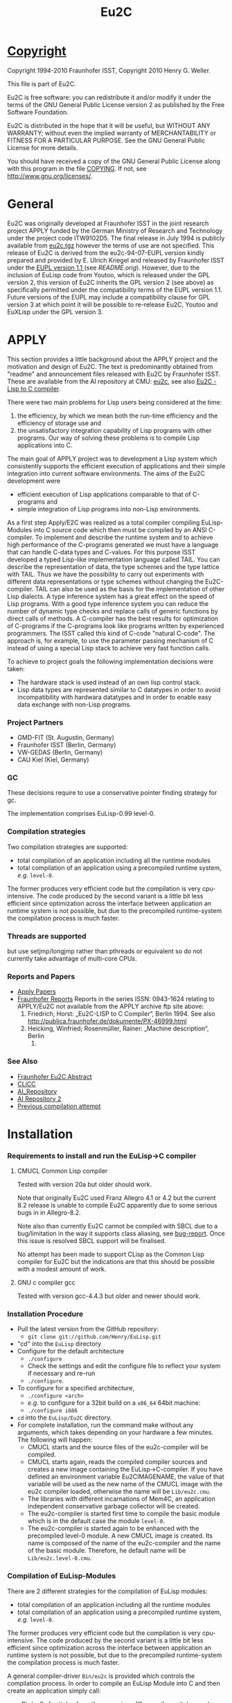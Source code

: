 #                            -*- mode: org; -*-
#+TITLE:                *Eu2C*
#+AUTHOR: nil
#+EMAIL: no-reply
#+OPTIONS: author:nil email:nil ^:{}

* [[file:../COPYING][Copyright]]
  Copyright 1994-2010 Fraunhofer ISST,
  Copyright 2010 Henry G. Weller.

  This file is part of Eu2C.

  Eu2C is free software: you can redistribute it and/or modify it under the
  terms of the GNU General Public License version 2 as published by the Free
  Software Foundation.

  Eu2C is distributed in the hope that it will be useful, but WITHOUT ANY
  WARRANTY; without even the implied warranty of MERCHANTABILITY or FITNESS FOR
  A PARTICULAR PURPOSE.  See the GNU General Public License for more details.

  You should have received a copy of the GNU General Public License along with
  this program in the file [[file:../COPYING][COPYING]].  If not, see <http://www.gnu.org/licenses/>.

* General
  Eu2C was originally developed at Fraunhofer ISST in the joint research project
  APPLY funded by the German Ministry of Research and Technology under the
  project code ITW9102D5.  The final release in July 1994 is publicly available
  from [[http://www.cs.cmu.edu/afs/cs/project/ai-repository/ai/lang/others/eulisp/eu2c/v94_07/eu2c.tgz][eu2c.tgz]] however the terms of use are not specified.  This release of
  Eu2C is derived from the eu2c-94-07-EUPL version kindly prepared and provided
  by E. Ulrich Kriegel and released by Fraunhofer ISST under the [[http://www.osor.eu/eupl/european-union-public-licence-eupl-v.1.1][EUPL version
  1.1 ]] (see [[README.orig]]).  However, due to the inclusion of EuLisp code from
  Youtoo, which is released under the GPL version 2, this version of Eu2C
  inherits the GPL version 2 (see above) as specifically permitted under the
  compatibility terms of the EUPL version 1.1.  Future versions of the EUPL may
  include a compatibility clause for GPL version 3 at which point it will be
  possible to re-release Eu2C, Youtoo and EuXLisp under the GPL version 3.

* APPLY
  This section provides a little background about the APPLY project and the
  motivation and design of Eu2C.  The text is predominantly obtained from
  "readme" and announcement files released with Eu2C by Fraunhofer ISST.  These
  are available from the AI repository at CMU: [[http://www.cs.cmu.edu/afs/cs/project/ai-repository/ai/lang/others/eulisp/eu2c][eu2c]], see also
  [[http://publica.fraunhofer.de/dokumente/PX-46999.html][Eu2C - Lisp to C
  compiler]].

  There were two main problems for Lisp users being considered at the time:
  1. the efficiency, by which we mean both the run-time efficiency and the
     efficiency of storage use and
  2. the unsatisfactory integration capability of Lisp programs with other
     programs. Our way of solving these problems is to compile Lisp applications
     into C.

  The main goal of APPLY project was to development a Lisp system which
  consistently supports the efficient execution of applications and their
  simple integration into current software environments. The aims of the Eu2C
  development were
  + efficient execution of Lisp applications comparable to that of C-programs
    and
  + simple integration of Lisp programs into non-Lisp environments.

  As a first step Apply/E2C was realized as a total compiler compiling
  EuLisp-Modules into C source code which then must be compiled by an ANSI
  C-compiler.  To implement and describe the runtime system and to achieve high
  performance of the C-programs generated we must have a language that can
  handle C-data types and C-values. For this purpose ISST developed a typed
  Lisp-like implementation language called TAIL. You can describe the
  representation of data, the type schemes and the type lattice with TAIL. Thus
  we have the possibility to carry out experiments with different data
  representations or type schemes without changing the Eu2C-compiler. TAIL can
  also be used as the basis for the implementation of other Lisp dialects. A
  type inference system has a great effect on the speed of Lisp programs. With a
  good type inference system you can reduce the number of dynamic type checks
  and replace calls of generic functions by direct calls of methods. A
  C-compiler has the best results for optimization of C-programs if the
  C-programs look like programs written by experienced programmers.  The ISST
  called this kind of C-code "natural C-code".  The approach is, for example, to
  use the parameter passing mechanism of C instead of using a special Lisp stack
  to achieve very fast function calls.

  To achieve to project goals the following implementation decisions were
  taken:
  - The hardware stack is used instead of an own lisp control stack.
  - Lisp data types are represented similar to C datatypes in order to avoid
    incompatibility with hardwara datatypes and in order to enable easy data
    exchange with non-Lisp programs.
*** Project Partners
    + GMD-FIT (St. Augustin, Germany)
    + Fraunhofer ISST (Berlin, Germany)
    + VW-GEDAS (Berlin, Germany)
    + CAU Kiel (Kiel, Germany)
*** GC
    These decisions require to use a conservative pointer finding strategy for
    gc.

  The implementation comprises EuLisp-0.99 level-0.

*** Compilation strategies
    Two compilation strategies are supported:
    - total compilation of an application including all the runtime modules
    - total compilation of an application using a precompiled runtime system,
      /e.g./ =level-0=.

    The former produces very efficient code but the compilation is very cpu-
    intensive. The code produced by the second variant is a little bit less
    efficient since optimization across the interface between application an
    runtime system is not possible, but due to the precompiled runtime-system
    the compilation process is much faster.

*** Threads are supported
    but use setjmp/longjmp rather than pthreads or equivalent so do not
    currently take advantage of multi-core CPUs.

*** Reports and Papers
  + [[ftp://ftp1.fraunhofer.de/archive/gmd/apply][Apply Papers]]
  + [[http://www.isst.fraunhofer.de/publications/isst-berichte/][Fraunhofer
    Reports]]
    Reports in the series ISSN: 0943-1624 relating to APPLY/Eu2C not available
    from the APPLY archive ftp site above:
    18. Friedrich, Horst: „Eu2C-LISP to C Compiler“, Berlin 1994.
        See also http://publica.fraunhofer.de/dokumente/PX-46999.html
    3. Heicking, Winfried; Rosenmüller, Rainer: „Machine description“, Berlin
       1992.
*** See Also
    + [[http://publica.fraunhofer.de/dokumente/PX-46999.html][Fraunhofer Eu2C Abstract]]
    + [[http://www.informatik.uni-kiel.de/~wg/apply.html][CLiCC]]
    + [[http://www.cs.cmu.edu/afs/cs/project/ai-repository/ai/lang/others/eulisp/eu2c][AI_Repository]]
    + [[http://www-cgi.cs.cmu.edu/Groups/AI/lang/others/eulisp/eu2c/][AI Repository 2]]
    + [[http://www.rhinocerus.net/forum/lang-lisp/47271-need-help-building-eu2c.html][Previous compilation attempt]]
* Installation
*** Requirements to install and run the EuLisp->C compiler
***** CMUCL Common Lisp compiler
      Tested with version 20a but older should work.

      Note that originally Eu2C used Franz Allegro 4.1 or 4.2 but the current
      8.2 release is unable to compile Eu2C apparently due to some serious bugs
      in in Allegro-8.2.

      Note also than currently Eu2C cannot be compiled with SBCL due to a
      bug/limitation in the way it supports class aliasing, see
      [[https://bugs.launchpad.net/sbcl/+bug/618387][bug-report]].  Once this
      issue is resolved SBCL support will be finalised.

      No attempt has been made to support CLisp as the Common Lisp compiler for
      Eu2C but the indications are that this should be possible with a modest
      amount of work.

***** GNU c compiler gcc
      Tested with version gcc-4.4.3 but older and newer should work.

*** Installation Procedure
    + Pull the latest version from the GitHub repository:
      - =git clone git://github.com/Henry/EuLisp.git=
    + "cd" into the =EuLisp= directory
    + Configure for the default architecture
      - =./configure=
      - Check the settings and edit the configure file to reflect your system if
        necessary and re-run
      - =./configure=.
    + To configure for a specified architecture,
      - =./configure <arch>=
      - /e.g./ to configure for a 32bit build on a =x86_64= 64bit machine:
      - =./configure i686=
    + =cd= into the =EuLisp/Eu2C= directory.
    + For complete installation, run the command make without any arguments,
      which takes depending on your hardware a few minutes.
      The following will happen:
      - CMUCL starts and the source files of the eu2c-compiler will be compiled.
      - CMUCL starts again, reads the compiled compiler sources and creates a
        new image containing the EuLisp->C-compiler.  If you have defined an
        environment variable Eu2CIMAGENAME, the value of that variable will be
        used as the new name of the CMUCL image with the eu2c compiler loaded,
        otherwise the name will be =Lib/eu2c.cmu=.
      - The libraries with different incarnations of Mem4C, an application
        independent conservative garbage collector will be created.
      - The eu2c-compiler is started first time to compile the basic module
        which is in the default case the module =level-0=.
      - The eu2c-compiler is started again to be enhanced with the precompiled
        level-0 module. A new CMUCL image is created. Its name is
        composed of the name of the eu2c-compiler and the name of the basic
        module. Therefore, he default name will be
        =Lib/eu2c.level-0.cmu=.
*** Compilation of EuLisp-Modules
    There are 2 different strategies for the compilation of EuLisp modules:
    + total compilation of an application including all the runtime modules
    + total compilation of an application using a precompiled runtime system,
      /e.g./ =level-0=.

    The former produces very efficient code but the compilation is very cpu-
    intensive. The code produced by the second variant is a little bit less
    efficient since optimization across the interface between application an
    runtime system is not possible, but due to the precompiled runtime-system
    the compilation process is much faster.

    A general compiler-driver =Bin/eu2c= is provided which controls the
    compilation process.  In order to compile an EuLisp Module into C and then
    create an application simply call:
    + =Bin/eu2c [switches] <path expression> [C-compiler switches and additional
    C files]=
    /e.g./ in the =Examples= sub-directory
    + =../Bin/eu2c -bs level-0 hello=

    The compilation of the EuLisp-module =hello.em= with precompiled runtime
    system is started. The following files will be created:
    + hello.c    : the C code
    + hello.inst : description of instances, will be included from =hello.c=
    + hello      : image

    The following switches are of special interest:
    + =-C= : compiles and links the C code of the EuLisp-module (a somewhat
      specialized driver for ANSI-C compiler and Linker)
    + =-L= : compiles the given EuLisp-module to C and stops (runs the Eu2C
      compiler only).
    + Omitting both =-L= and =-C= will call the Eu2C compiler first nad then the
      ANSI-C compiler and linker to produce an application.
    + =-g= : sets the debug-Option for the C-compiler and suppress all C-level
      optimizations
    + =-bs <name>= : use the precompiled runtime-system with name <name> for
      compilation The default is without precompiled runtime system, /i.e./ all
      run-time system modules needed system is compiled together with the
      application. As a tradeoff between compilation time and run-time we
      strongly recommend to use a precompiled run-time system for
      compilation. There is a module =level-0= containing everything
      defined in =level-0= of EuLisp-0.99. In addition we provide a module
      =eulis0x= which exposes =level-0= and contains the following
      enhancements: command-line-interface and the base of an interface to C.
    + =-security= : Links with a gc-library which is compiled with special
      security features. In the default case a gc-library with security features
      off is used.
    + =-threads= : The precompiled run-time system =eulisp-level-0= supports
      threads.  However, threads require special care during memory management
      activities like allocation of space. For the sake of efficiency we decided
      to assume as a default case that there are single threaded applications
      only. If one insist to use threads then one has to use the =-threads=
      switch which ensures that the correct gc-library will be linked to your
      application. (Using that library with single threaded applications would
      reduce the application efficiency by about 10%).
    + =-cards <start number of cards>= : Eu2C relies on a conservative memory
      management system Mem4C[++], which allocates memory portions on cards of
      size 4096 bytes.  The switch =-cards= determines the initial number of
      cards allocated during system initialization.  As a default we use a value
      of 16. That means one starts with a heap size of 64 kBytes which will be
      increased on demand in correspondence with the configuration of the
      Mem4C[++]-library.
*** Examples
    In the sub-directory =Examples= some example EuLisp programs are
    given, some of them require to be compiled with the module =level-0=
    and some must be compiled with the =level-0x=-module.

    A basic system with precompiled =level-0x= can be generated by calling make
    with:
    + =make basic_module=level-0x=

    and used thus:
    + cd Examples
    + ../Bin/eu2c -bs level-0x command-line
*** Makefile
    For the easy installation we provide a script for make. The following macros
    are used:
    + =basic_image=: The name of the CMUCL image containing the eu2c
      compiler. If the environment variable =$Eu2CIMAGENAME= is defined, its
      value will be used, otherwise the name is assumed to be =eu2c.cmu=.
    + =basic_module=: The name of the EuLisp-module which contain the basic
      run-time system. The default value is =level-0=. Another possible
      basic module is =level-0x=.

    The following targets for make are defined:

    + =basic_system=: compiles the basic run-time-system and creates a new
      CMUCL-image with basic run-time system loaded.
    + =compile_basic_system=: compiles a basic-run-time system.
    + =load_basic_system=: loads a pre-compiled run-time system and builds a new
      CMUCL-image with that system pre-compiled.
    + =<basic_image>=: compiles all compiler sources, loads them and creates an
      CMUCL- image with name =<basic_image>= which contains the pure eu2c
      compiler without any precompiled run-time resources.
    + =libs=: creates the libraries for the memory management system.
    + =clean_basic_system=: removes the pre-compiled run-time system and
      CMUCL-image containing precompiled run-time system (approximately 16MB)
    + =clean_compiler_sources=: deletes all source files of the eu2c compiler.
    + =clean_run-time_sources=: deletes the eulisp source files of the run-time
      system.
    + =clean_eu2c_image=: deletes the CMUCL-image containing the eu2c-compiler.
    + =clean_libs=: deletes the libraries for the memory management system.
    + =clean_c_sources=: deletes all c source files of the memory management
    system.
    + =remove_sources=: removes all sources. Should only be used if you have
    created an CMUCL-image with a precompiled run-time system.

    If you plan to use Eu2C with the precompiled basic system we recommend to
    run make with the targets clean_runtime_sources and clean_eu2c_image.
*** Building 32bit on a 64bit machine:
    It is possible to compile 32bit on 64bit machines using the =ARCH=i686=
    option to build the run-time and the =-arch i686= option when building the
    applications, e.g.
    + =make clean=
    + =make ARCH=i686=
    + =cd Examples=
    + =../Bin/eu2c -arch i686 -bs level-0 gtakl2=
    + =./gtakl2=
* Current Limitations
*** Not yet implemented:
    + =generic-lambda=.
    + =scan=: the function read can be used instead.
*** Not yet complete:
    + =format=: the directives =~e=, =~f= and =~g= are not yet present.
*** Known problems:
    + Symbol case: During compilation (when the modules are read in) the symbol
      identifiers are converted into upper case.  However, at run time read
      distinguishes for symbols between upper and lower cases.
    + See 9.4. in EuLisp-0.99: The module itself can not be referenced in an
      expose directive of a module.
    + See 9.5 in EuLisp-0.99: The syntax imports of special forms and standard
      macros is not yet supported.  Currently they are treated in a special way.
    + Numeric errors can be captured using =with-handler= but they are not
      continuable.
    + An endless recursion in which the recursive call is on the top of the
      function level is incorrect:
      - =(defun loop () ... (loop))=

      But in all other cases the right code is generated:
      #+BEGIN_SRC eulisp
      (defun loop ()
        (if ... (progn ... (loop))
          (progn ... (loop))))
      #+END_SRC
    + Tables can not currently be used.

* Common Lisp Compiler Extensions
  It is necessary to extend the capabilities of the CL compiler to support:
  + keyword symbols which end in a ":", this is formally allowed by the CL
    standard as an implementation-dependent extension;
  + "e" as the exponent designator for written double-precision numbers, the CL
    standard specifies either "d" or "D".

  Eu2C now includes a patch file [[file:Apply/cmu.lisp]] which adds support for
  both of the above into the CMUCL-20a/b CL compiler.  The equivalent would have
  to be created for other CL implementations e.g. SBCL or CLisp if they are to
  be used to compile Eu2C.

* Necessary module imports
  The whole functionality of level 0 of EuLisp is contained in the module
  =level-0=. Therefore the module =level-0= should be imported
  as in the following example.
  #+BEGIN_SRC eulisp
  (defmodule test-module
    (import (level-0 user-module)
     syntax (level-0 user-module-with-macro-definition)
     export (fct1 fct2 ...)
     expose (...))
    .
    .
    .
    )
  #+END_SRC

* Compiler log
  =../Bin/eu2c -bs level-0 hello= generates (comments are enclosed in
  <<...>>):
  #+BEGIN_SRC eulisp
  Eu2C: (compile-application hello)
        using compiler image /home/dm2/henry/EuLisp/Eu2C/Eu2C/Lib/eu2c.level-0

  <<After the creation of the '.c' and '.inst' files the compilation and linking
    of the C-sources with the help of the GNU-C-Compilers is made:>>

  Eu2C: successful conversion of hello.em to hello.c

  + gcc -m64 -c -o hello.o -O2 -I /home/dm2/henry/EuLisp/Eu2C/Eu2C/Runtime hello.c
  + gcc -m64 -z muldefs -o hello -O2 -I /home/dm2/henry/EuLisp/Eu2C/Eu2C/Runtime hello.o /home/dm2/henry/EuLisp/Eu2C/Eu2C/Runtime/level-0.a /home/dm2/henry/EuLisp/Eu2C/Eu2C/Runtime/platforms/x86_64m64/eu2c.a -lm
  + set +x

  <<In this phase warnings may appear both from the compiler and the linker. In
    most cases these warnings have no effects on the run of the generated
    program.>>

  DONE

  <<Now you can call the program with:>>

  ./hello

  #+END_SRC

  and the log file hello.log:
  #+BEGIN_SRC eulisp
  *
  NIL
  *
  --- loading application modules
  ;loading module hello.em
  ;apply module HELLO loaded

  <<all user modules are loaded>>

  --- handle symbol environment...
  --- computing discriminating functions...

  <<the discriminating functions of the generic functions are computed>>

  --- marking all exported bindings...
  --- converting to MZS

  <<conversion into a machine level intermediate language>>

  SsssssssssssssssssssssssssssssssssssssssssssssssssssssssssssssssssssssS

  <<s shows that the side effect analysis of functions is made,
    S shows the summary of the analysis results>>

  *********************************************************************

  <<each star or point shows the treatment of a function;
    i means in-line was made;
    b means the types within the type inference of
    the functions are balanced>>

  Reduce type schemes of statements ... done.
  Reduce type schemes of functions ... done.
  Convert type schemes to range and domain vectors ... done.
  --- converting MZS to LZS...

  <<conversion from the machine level intermediate language into the Lisp-level
    intermediate language>>

  --- generating C-code
  hello.c...
  hello.inst...
  --- end of compilation ---

  Total number of analysed function calls: 744
  Total number of joined function call descriptors: 0 (0.00 %)

  Total number of inferred function type schemes: 67
  Total number of joined type scheme descriptors: 28 (41.79 %)

  Total number of inferred classes: 2125
  Total number of inferred abstract classes: 0 (0.00 %)

  <<analysis statistics which show the number of analyzed functions, the number
    of infered classes. It is also printed the percentage of abstract classes;
    the less the number of abstract classes the more the number of instantiable
    classes.>>

  "end of compilation"
  *
  #+END_SRC

* Examples
  In module =takl= (contained in the Examples directory) the functions =takl=
  and =gtakl= are defined and exported. =takl= is a simple function without
  generic functions, =gtakl= is written with the generic function =gshorterp=.
  With the import of the module =level-0= the whole functionality of
  level-0 of EuLisp is given.

  The file associated with the module =takl= has to have the name =takl.em=.
  #+BEGIN_SRC eulisp
    (defmodule takl              ; definition of module takl
        (import (level-0)
         syntax (level-0)
         export (takl gtakl)     ; export of functions takl and gtakl
         )

      (defun shorterp (x y)      ;auxiliary function for takl
        (if (null y )            ;without generic
            ()
          (if  (null x) t
            (shorterp (cdr x)
                      (cdr y))) ))

      (defun takl (x y z)
        (if (null (shorterp y x))
            z
          (takl (takl (cdr x) y z)
                (takl (cdr y) z x)
                (takl (cdr z) x y))))

    ;;;-----------------------------------------------------------------------------
    ;;; takl with generic shorterp
    ;;;-----------------------------------------------------------------------------
      (defgeneric gshorterp ((x <list>) y)) ;auxiliary generic function for gtakl

      (defmethod gshorterp ((x <null>) y)
        y)

      (defmethod gshorterp ((x <cons>) y)
        (if (null y)
            ()
          (gshorterp (cdr x) (cdr y))))

      (defun gtakl (x y z)
        (if (null (gshorterp y x))
            z
          (gtakl (gtakl (cdr x) y z)
                 (gtakl (cdr y) z x)
                 (gtakl (cdr z) x y))))

    ;;;-----------------------------------------------------------------------------
      )                     ; end of module
    ;;;-----------------------------------------------------------------------------
  #+END_SRC

  The next example shows an interface to C to measure run time of functions
  =takl= and =gtakl= imported from the module =takl=. You can see the special
  keyword =c-import= which imports the C-file =timing.c= contained in the
  currend release.  The linking of the C-functions =start_timer= and =timer= was
  made with help of the form =%declare-external-function=. In this form the
  names of this function in EuLisp and in C and the types for the arguments and
  result in C are declared.

  The file associated with the module =test-takl= has to have the name
  =test-takl.em=.

  #+BEGIN_SRC eulisp
    (defmodule test-takl
        (import (level-0
                 (only (%void
                        %string)
                       tail)
                 takl)
         syntax (level-0)
         c-import ("timing.h")      ;extension of module syntax
         )

      (defun listn (n)
        (if (= n 0)
            ()
          (cons n (listn (- n 1)))))

      (deflocal l24 (listn 24))
      (deflocal l18 (listn 18))
      (deflocal l12 (listn 12))
      (deflocal l6 (listn 6))

      ;;declaration of external functions called from EuLisp
      ;;to measure cpu consumption
      ;;start_timer sets the first time stamp
      ;;timer gets a char * string containing format directives
      ;;to print the values of elapsed user time system time and their sum
      ;;char* strings has to be  written as Tail-literals in the following
      ;;form: (%literal %string () "string")

      (%declare-external-function

        (start-timer %void)          ; the name of the function is start-timer,
        ; result of start-timer is void
        ()                           ; no args
        external-name |start_timer|  ; the name in C is start_timer
        language C)                  ; the used foreign language is C

      (%declare-external-function

        (timer %void)                ; the name of the function is timer
        ; result of timer is void
        ((string %string))           ; one arg string of type char *
        external-name |timer|        ; the name in C is timer
        language C)                  ; the used foreign language is C

      (deflocal result ())

      (start-timer)
      (setq result (takl l24 l12 l6))
      (timer (%literal %string () "\ntakl: %.2f sec (%.2f sec system)"))
      (format t "~%(takl l24 l12 l6) -> ~a~%" result)

    ;;;-----------------------------------------------------------------------------
      )
    ;;;-----------------------------------------------------------------------------
  #+END_SRC

* [[file:../TODO.org][To Do]]
